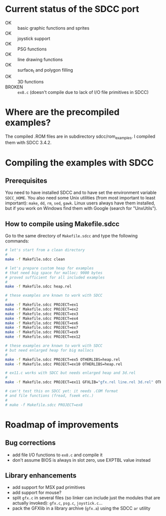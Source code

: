 * Current status of the SDCC port

- OK :: basic graphic functions and sprites
- OK :: joystick support
- OK :: PSG functions
- OK :: line drawing functions
- OK :: surface_t and polygon filling
- OK :: 3D functions
- BROKEN :: ~ex8.c~ (doesn't compile due to lack of I/O file
            primitives in SDCC)

* Where are the precompiled examples?
The compiled .ROM files are in subdirectory sdcc/rom_examples. I
compiled them with SDCC 3.4.2.

* Compiling the examples with SDCC
** Prerequisites
You need to have installed SDCC and to have set the environment
variable ~SDCC_HOME~. You also need some Unix utilities (from most
important to least important): ~make~, ~dd~, ~rm~, ~sed~,
~gawk~. Linux users always have them installed, but if you work on
Windows find them with Google (search for "UnxUtils").

** How to compile using Makefile.sdcc
Go to the same directory of ~Makefile.sdcc~ and type the following
commands:

#+BEGIN_SRC sh
  # let's start from a clean directory
  #
  make -f Makefile.sdcc clean

  # let's prepare custom heap for examples
  # that need big space for malloc; 9000 bytes
  # proved sufficient for all included examples
  #
  make -f Makefile.sdcc heap.rel

  # these examples are known to work with SDCC
  #
  make -f Makefile.sdcc PROJECT=ex1
  make -f Makefile.sdcc PROJECT=ex2
  make -f Makefile.sdcc PROJECT=ex3
  make -f Makefile.sdcc PROJECT=ex4
  make -f Makefile.sdcc PROJECT=ex6
  make -f Makefile.sdcc PROJECT=ex7
  make -f Makefile.sdcc PROJECT=ex9
  make -f Makefile.sdcc PROJECT=ex12

  # these examples are known to work with SDCC
  # but need enlarged heap for big mallocs
  #
  make -f Makefile.sdcc PROJECT=ex5 OTHERLIBS=heap.rel
  make -f Makefile.sdcc PROJECT=ex10 OTHERLIBS=heap.rel

  # ex11.c works with SDCC but needs enlarged heap and 3d.rel
  #
  make -f Makefile.sdcc PROJECT=ex11 GFXLIB="gfx.rel line.rel 3d.rel" OTHERLIBS=heap.rel

  # can't test this on SDCC yet: it needs .COM format
  # and file functions (fread, fseek etc.)
  #
  # make -f Makefile.sdcc PROJECT=ex8

#+END_SRC

* Roadmap of improvements
** Bug corrections
  - add file I/O functions to ~ex8.c~ and compile it
  - don't assume BIOS is always in slot zero, use EXPTBL value instead
  
** Library enhancements
  - add support for MSX pad primitives
  - add support for mouse?
  - split ~gfx.c~ in several files (so linker can include just the
    modules that are actually invoked): ~gfx.c~, ~psg.c~, ~joystick.c~...
  - pack the GFXlib in a library archive (~gfx.a~) using the SDCC ~ar~ utility


